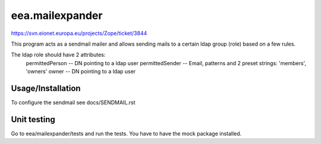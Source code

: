 eea.mailexpander
================

https://svn.eionet.europa.eu/projects/Zope/ticket/3844

This program acts as a sendmail mailer and allows sending mails to a certain
ldap group (role) based on a few rules.

The ldap role should have 2 attributes:
    permittedPerson -- DN pointing to a ldap user
    permittedSender -- Email, patterns and 2 preset strings: 'members', 'owners'
    owner -- DN pointing to a ldap user

Usage/Installation
------------------

To configure the sendmail see docs/SENDMAIL.rst

Unit testing
------------
Go to eea/mailexpander/tests and run the tests. You have to have the mock package installed.

